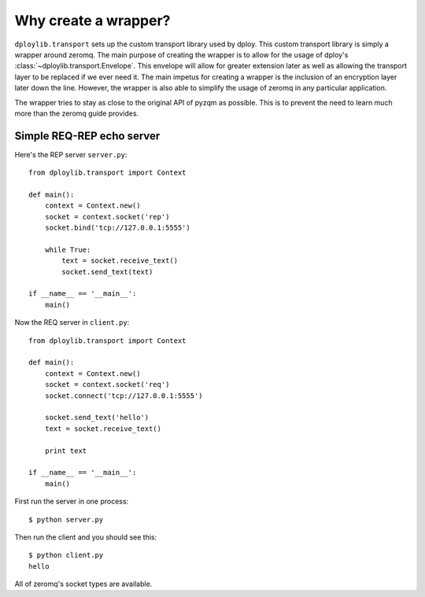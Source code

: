 Why create a wrapper?
=====================

``dploylib.transport`` sets up the custom transport library used by
dploy. This custom transport library is simply a wrapper around zeromq. The
main purpose of creating the wrapper is to allow for the usage of dploy's
:class:`~dploylib.transport.Envelope`. This envelope will allow for greater
extension later as well as allowing the transport layer to be replaced if we
ever need it. The main impetus for creating a wrapper is the inclusion of an
encryption layer later down the line. However, the wrapper is also able to
simplify the usage of zeromq in any particular application.

The wrapper tries to stay as close to the original API of pyzqm as possible.
This is to prevent the need to learn much more than the zeromq guide provides.

Simple REQ-REP echo server
--------------------------

Here's the REP server ``server.py``::
    
    from dploylib.transport import Context

    def main():
        context = Context.new()
        socket = context.socket('rep')
        socket.bind('tcp://127.0.0.1:5555')

        while True:
            text = socket.receive_text()
            socket.send_text(text)

    if __name__ == '__main__':
        main()

Now the REQ server in ``client.py``::
    
    from dploylib.transport import Context

    def main():
        context = Context.new()
        socket = context.socket('req')
        socket.connect('tcp://127.0.0.1:5555')

        socket.send_text('hello')
        text = socket.receive_text()

        print text

    if __name__ == '__main__':
        main()

First run the server in one process::
    
    $ python server.py

Then run the client and you should see this::
    
    $ python client.py
    hello

All of zeromq's socket types are available.
